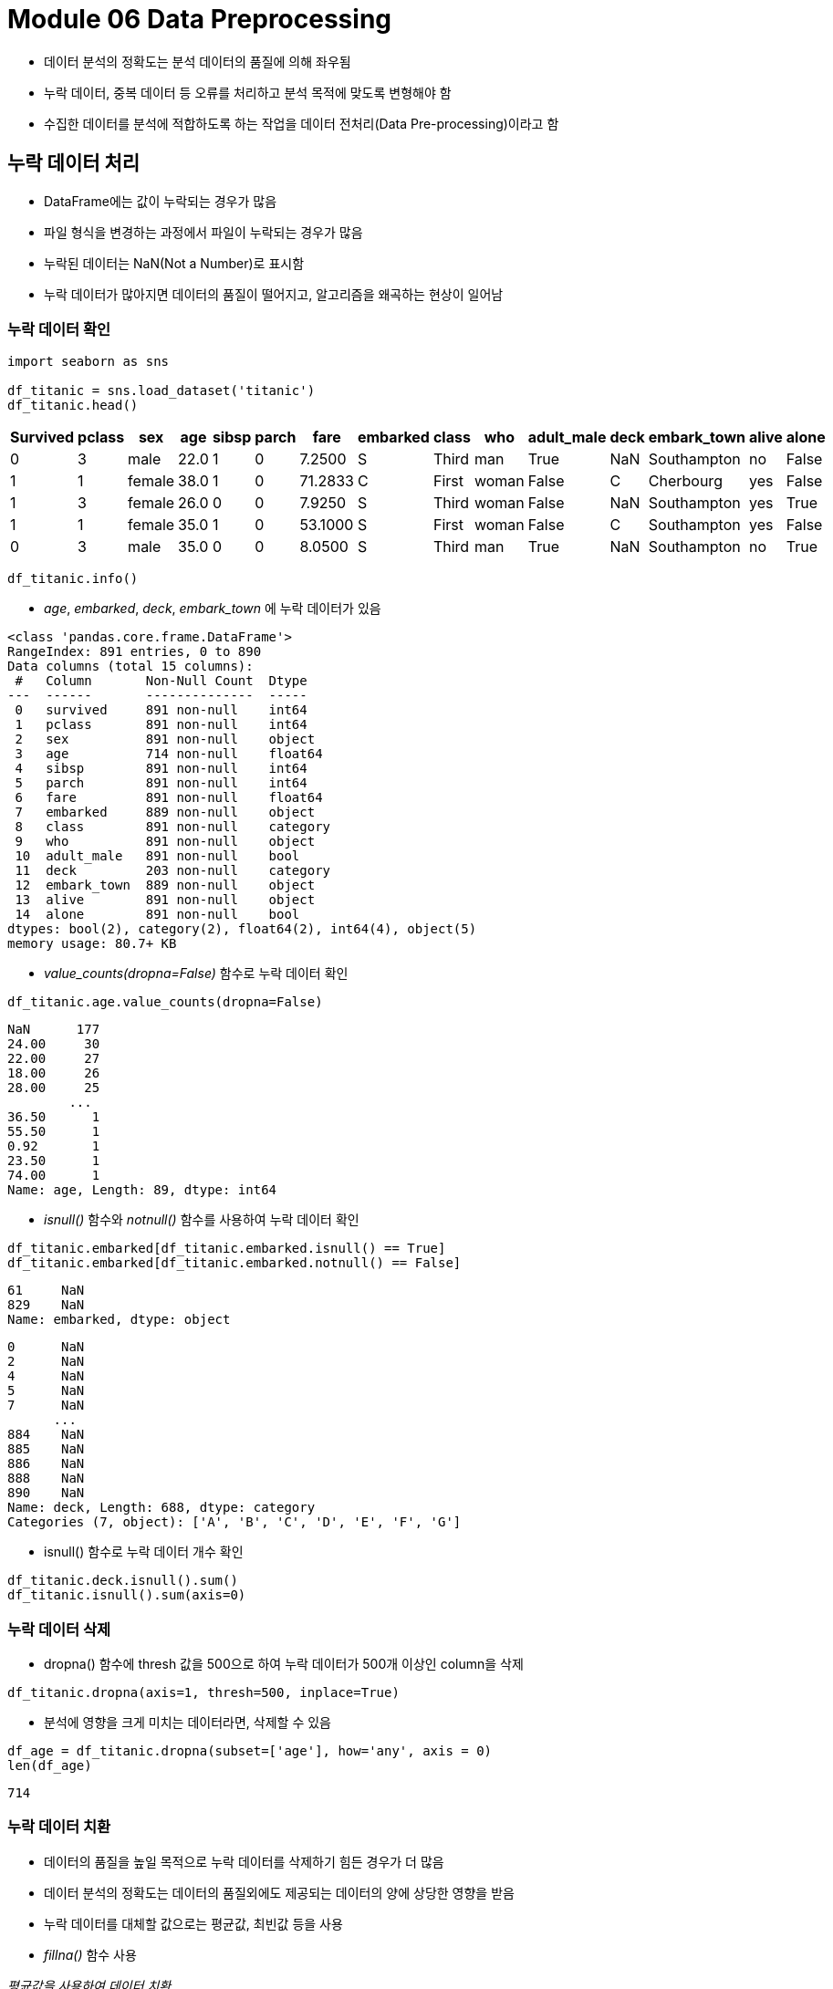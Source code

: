 = Module 06 Data Preprocessing

* 데이터 분석의 정확도는 분석 데이터의 품질에 의해 좌우됨
* 누락 데이터, 중복 데이터 등 오류를 처리하고 분석 목적에 맞도록 변형해야 함
* 수집한 데이터를 분석에 적합하도록 하는 작업을 데이터 전처리(Data Pre-processing)이라고 함

== 누락 데이터 처리

* DataFrame에는 값이 누락되는 경우가 많음
* 파일 형식을 변경하는 과정에서 파일이 누락되는 경우가 많음
* 누락된 데이터는 NaN(Not a Number)로 표시함
* 누락 데이터가 많아지면 데이터의 품질이 떨어지고, 알고리즘을 왜곡하는 현상이 일어남

=== 누락 데이터 확인

[source, python]
----
import seaborn as sns

df_titanic = sns.load_dataset('titanic')
df_titanic.head()
----

[%header]
|===
|Survived|pclass|sex|age|sibsp|parch|fare|embarked|class|who|adult_male|deck|embark_town|alive|alone
|0	|3	|male	|22.0	|1	|0	|7.2500	|S	|Third	|man	|True	|NaN	|Southampton	|no	|False
|1	|1	|female	|38.0	|1	|0	|71.2833	|C	|First	|woman	|False	|C	|Cherbourg	|yes	|False
|1	|3	|female	|26.0	|0	|0	|7.9250	|S	|Third	|woman	|False	|NaN	|Southampton	|yes	|True
|1	|1	|female	|35.0	|1	|0	|53.1000	|S	|First	|woman	|False	|C	|Southampton	|yes	|False
|0	|3	|male	|35.0	|0	|0	|8.0500	|S	|Third	|man	|True	|NaN	|Southampton	|no	|True
|===

[source, python]
----
df_titanic.info()
----

* _age_, _embarked_, _deck_, _embark_town_ 에 누락 데이터가 있음

----
<class 'pandas.core.frame.DataFrame'>
RangeIndex: 891 entries, 0 to 890
Data columns (total 15 columns):
 #   Column       Non-Null Count  Dtype   
---  ------       --------------  -----   
 0   survived     891 non-null    int64   
 1   pclass       891 non-null    int64   
 2   sex          891 non-null    object  
 3   age          714 non-null    float64 
 4   sibsp        891 non-null    int64   
 5   parch        891 non-null    int64   
 6   fare         891 non-null    float64 
 7   embarked     889 non-null    object  
 8   class        891 non-null    category
 9   who          891 non-null    object  
 10  adult_male   891 non-null    bool    
 11  deck         203 non-null    category
 12  embark_town  889 non-null    object  
 13  alive        891 non-null    object  
 14  alone        891 non-null    bool    
dtypes: bool(2), category(2), float64(2), int64(4), object(5)
memory usage: 80.7+ KB
----

* _value_counts(dropna=False)_ 함수로 누락 데이터 확인

[source, python]
----
df_titanic.age.value_counts(dropna=False)
----
----
NaN      177
24.00     30
22.00     27
18.00     26
28.00     25
        ... 
36.50      1
55.50      1
0.92       1
23.50      1
74.00      1
Name: age, Length: 89, dtype: int64
----

* _isnull()_ 함수와 _notnull()_ 함수를 사용하여 누락 데이터 확인

[source, python]
----
df_titanic.embarked[df_titanic.embarked.isnull() == True]
df_titanic.embarked[df_titanic.embarked.notnull() == False]
----
----
61     NaN
829    NaN
Name: embarked, dtype: object
----
----
0      NaN
2      NaN
4      NaN
5      NaN
7      NaN
      ... 
884    NaN
885    NaN
886    NaN
888    NaN
890    NaN
Name: deck, Length: 688, dtype: category
Categories (7, object): ['A', 'B', 'C', 'D', 'E', 'F', 'G']
----

* isnull() 함수로 누락 데이터 개수 확인

[source, python]
----
df_titanic.deck.isnull().sum()
df_titanic.isnull().sum(axis=0)
----

=== 누락 데이터 삭제

* dropna() 함수에 thresh 값을 500으로 하여 누락 데이터가 500개 이상인 column을 삭제

[source, python]
----
df_titanic.dropna(axis=1, thresh=500, inplace=True)
----

* 분석에 영향을 크게 미치는 데이터라면, 삭제할 수 있음

[source, python]
----
df_age = df_titanic.dropna(subset=['age'], how='any', axis = 0)
len(df_age)
----
----
714
----

=== 누락 데이터 치환

* 데이터의 품질을 높일 목적으로 누락 데이터를 삭제하기 힘든 경우가 더 많음
* 데이터 분석의 정확도는 데이터의 품질외에도 제공되는 데이터의 양에 상당한 영향을 받음
* 누락 데이터를 대체할 값으로는 평균값, 최빈값 등을 사용
* _fillna()_ 함수 사용

_평균값을 사용하여 데이터 치환_

[source, python]
----
mean_age = df_titanic['age'].mean(axis=0)
df_titanic.fillna(mean_age, inplace=True)
----

_빈도수 높은 데이터를 사용하여 데이터 치환_
[source, python]
----
most_freq = df_titanic.embark_town.value_counts(dropna=True).idxmax()
df_titanic.embark_town.fillna(most_freq, inplace=True)
----

_이웃하고 있는 값으로 데이터 치환_
[source, python]
----
df_titanic.embark_town.fillna(method='ffill', inplace=True)
----

== 중복 데이터 처리

* DataFrame에서 각 행은 분석 대상이 가지고 있는 모든 속성에 대한 관측값을 뜻함
* 데이터셋에서 동일한 관측값이 2개 이상 중복되는 경우 중복 데이터를 찾아서 삭제해야 함
* 중복된 데이터는 분석을 왜곡함

=== 중복 데이터 확인

* duplicate() 메소드 사용
* 전에 나온 행들과 비교하여 중복되는 row면 True를 아니면 False를 반환함
* DataFrame에 duplicate() 메소드를 적용하면 각 row의 중복 여부를 나타내는 boolean Series를 반환

[source, python]
----
df = pd.DataFrame({
    'c1':['a','a','b','a','b'],
    'c2':[1,1,1,2,2],
    'c3':[1,1,1,2,2]
})

df_dup = df.duplicated()
col_dup = df.c2.duplicated()
col_dup = df[['c2','c3']].duplicated()
----

=== 중복 데이터 제거

* drop_duplicated() 메소드 사용
* 원본 객체에서 중복값을 제거하려면 inplace=True 옵션 사용
* subset 옵션으로 column 이름을 기준으로 삭제 가능

[source, python]
----
df.drop_duplicates(inplace=True)
df.drop_duplicates(subset=['c2','c3'], inplace=True)
----

== 데이터 표준화

* 실제 데이터는 단위 선택, 대소문자 구분, 약어 사용 등 여러 원인에 의해 다양한 형태로 표현됨
* 데이터의 형식이 다르면 분석의 정확도가 떨어짐
* 데이터 포맷을 일관성 있게 표준화하는 작업이 필요함

=== Sample Data

[%header, cols="1,1,1,1,1,1,1,2,1,3", width=100%]
|===
|	|mpg	|cylinders	|displayment	|horsepower	|weight	|acceleration	|model year	|origin	|name
|0	|18.0	|8	|307.0	|130.0	|3504.0	|12.0	|70	|1	|chevrolet chevelle malibu
|1	|15.0	|8	|350.0	|165.0	|3693.0	|11.5	|70	|1	|buick skylark 320
|2	|18.0	|8	|318.0	|150.0	|3436.0	|11.0	|70	|1	|plymouth satellite
|3	|16.0	|8	|304.0	|150.0	|3433.0	|12.0	|70	|1	|amc rebel sst
|...	|...	|...	|...	|...	|...	|...	|...	|...	|...
|395	|32.0	|4	|135.0	|84.00	|2295.0	|11.6	|82	|1	|dodge rampage
|396	|28.0	|4	|120.0	|79.00	|2625.0	|18.6	|82	|1	|ford ranger
|397	|31.0	|4	|119.0	|82.00	|2720.0	|19.4	|82	|1	|chevy s-10
|===

* 샘플 데이터에서, mpg는 갤런당 마일(mile per gallon)으로 표시됨

=== 단위 환산

* mpg를 kpl(kilo per liter)로 변환

[source, python]
----
mpg_to_kpl = 1.60934 / 3.78541
df_car['kpl'] = round(df_car['mpg'] * mpg_to_kpl, 2)
----

=== 자료형 변환

* horsepower 데이터는 누락 데이터를 '?' 로 표시함
* 결손치를 Numpy.non으로 변경후 누락 데이터를 삭제하고 타입을 변환

[source, python]
----
df_car['horsepower'].replace('?',np.nan, inplace=True)
df_car.dropna(subset=['horsepower'], axis=0, inplace=True)
df_car['horsepower'] = df_car['horsepower'].astype(float)
----

=== 카테고리형 데이터 처리

* 데이터 분석 알고리즘에 따라, 연속 데이터를 그대로 사용하는 것 보다는 일정한 구간으로 나누어 분석하는 것이 효율적인 경우가 많음
* 연속된 값을 일정한 구간으로 나누고 각 구간을 이산 변수로 변환하는 과정을 분할(binning)이라고 함
* cut() 함수를 사용하여 연속 데이터를 분할 데이터로 변환할 수 있음

[source, python]
----
count, bin_dividers = np.histogram(df_car['horsepower'], bins=3)
df_car['hp_bin'] = pd.cut(x=df_car['horsepower'],
                          bins=bin_dividers,
                          labels=['저출력','보통출력','고출력'],
                          include_lowest=True)
----

=== 정규화

* Dataframe의 column 데이터의 상대적 크기차이 때문에 분석 결과가 달라질 수 있음
* 숫자의 상대적인 크기 차이를 제거하면 더 정확한 분석 결과를 기대할 수 있음
* 각 column의 데이터를 동일한 크기 기준으로 나타내는 것을 정규화(normalization)이라고 함
** 데이터베이스의 정규화와는 다른 개념

=== 시계열 데이터

* Pandas는 주식, 환율 등 금융 데이터를 다루기 위한 기능을 제공함
* 시계열 데이터(time series)를 다룰 수 있는 유용한 기능들을 제공
* 시계열 데이터를 DataFrame의 row index로 사용하면 시간으로 기록된 데이터를 분석하기 용이함

==== Sample Data
[%header, cols=7, width=80%]
|===
|	|Date	|Close	|Start	|High	|Low	|Volume
|0	|2018-07-02	|10100	|10850	|10900	|10000	|137977
|1	|2018-06-29	|10700	|10550	|10900	|9990	|170253
|2	|2018-06-28	|10400	|10900	|10950	|10150	|155769
|3	|2018-06-27	|10900	|10800	|11050	|10500	|133548
|4	|2018-06-26	|10800	|10900	|11000	|10700	|63039
|===

==== Date를 시계열로 변환

* Date를 datetime으로 변환
* datetime 컬럼을 index로 지정하고 Date column 삭제

[source, python]
----
df_stock['new_date'] = pd.to_datetime(df_stock['Date'])
df_stock.set_index('new_date', inplace=True)
df_stock.drop('Date', axis=1, inplace=True)
----

=== 시계열 데이터 생성

* timestamp 배열 +
Pandas date_range() 함수를 사용하여 여러개의 날짜(timestamp)로 구성된 시계열 데이터 생성

[source, python]
----
ts_ms = pd.date_range(start='2019-01-01',   # 날짜 범위 시작
                      end=None,             # 날짜 범위 끝
                      periods=6,            # timestamp 개수
                      freq='MS',            # 시간 간격(MS: Month Start)
                      tz='Asia/Seoul'),     # 시간대
----

* freq: https://pandas.pydata.org/pandas-docs/stable/user_guide/timeseries.html#offset-aliases 
* tz: pytz.all_timezones